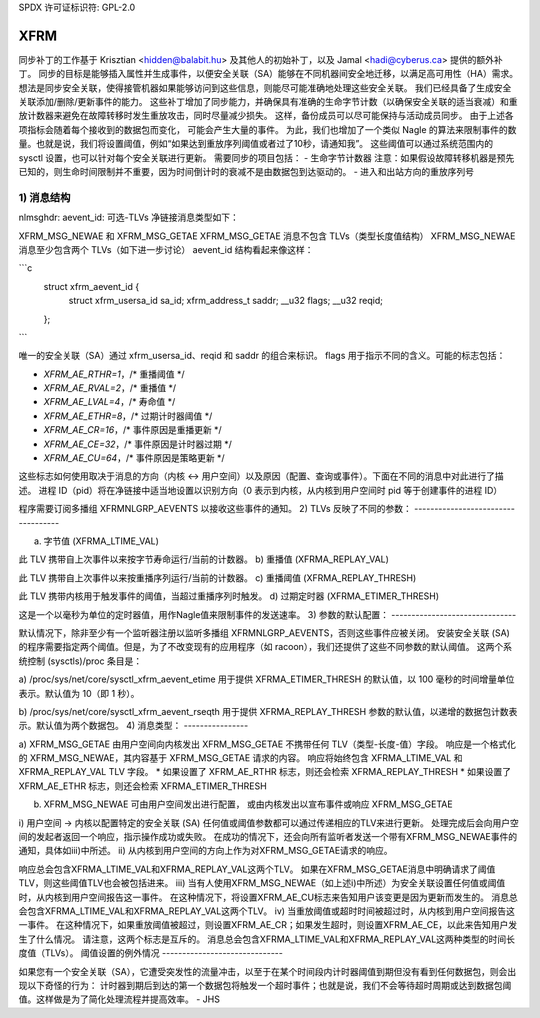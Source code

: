 SPDX 许可证标识符: GPL-2.0

====
XFRM
====

同步补丁的工作基于 Krisztian <hidden@balabit.hu> 及其他人的初始补丁，以及 Jamal <hadi@cyberus.ca> 提供的额外补丁。
同步的目标是能够插入属性并生成事件，以便安全关联（SA）能够在不同机器间安全地迁移，以满足高可用性（HA）需求。
想法是同步安全关联，使得接管机器如果能够访问到这些信息，则能尽可能准确地处理这些安全关联。
我们已经具备了生成安全关联添加/删除/更新事件的能力。
这些补丁增加了同步能力，并确保具有准确的生命字节计数（以确保安全关联的适当衰减）和重放计数器来避免在故障转移时发生重放攻击，同时尽量减少损失。
这样，备份成员可以尽可能保持与活动成员同步。
由于上述各项指标会随着每个接收到的数据包而变化，
可能会产生大量的事件。
为此，我们也增加了一个类似 Nagle 的算法来限制事件的数量。也就是说，我们将设置阈值，例如“如果达到重放序列阈值或者过了10秒，请通知我”。
这些阈值可以通过系统范围内的 sysctl 设置，也可以针对每个安全关联进行更新。
需要同步的项目包括：
- 生命字节计数器
注意：如果假设故障转移机器是预先已知的，则生命时间限制并不重要，因为时间倒计时的衰减不是由数据包到达驱动的。
- 进入和出站方向的重放序列号

1) 消息结构
----------------------
nlmsghdr: aevent_id: 可选-TLVs
净链接消息类型如下：

XFRM_MSG_NEWAE 和 XFRM_MSG_GETAE
XFRM_MSG_GETAE 消息不包含 TLVs（类型长度值结构）
XFRM_MSG_NEWAE 消息至少包含两个 TLVs（如下进一步讨论）
aevent_id 结构看起来像这样：

```c
   struct xfrm_aevent_id {
	     struct xfrm_usersa_id           sa_id;
	     xfrm_address_t                  saddr;
	     __u32                           flags;
	     __u32                           reqid;
   };
```

唯一的安全关联（SA）通过 xfrm_usersa_id、reqid 和 saddr 的组合来标识。
flags 用于指示不同的含义。可能的标志包括：

- `XFRM_AE_RTHR=1`，/* 重播阈值 */
- `XFRM_AE_RVAL=2`，/* 重播值 */
- `XFRM_AE_LVAL=4`，/* 寿命值 */
- `XFRM_AE_ETHR=8`，/* 过期计时器阈值 */
- `XFRM_AE_CR=16`，/* 事件原因是重播更新 */
- `XFRM_AE_CE=32`，/* 事件原因是计时器过期 */
- `XFRM_AE_CU=64`，/* 事件原因是策略更新 */

这些标志如何使用取决于消息的方向（内核 <-> 用户空间）以及原因（配置、查询或事件）。下面在不同的消息中对此进行了描述。
进程 ID（pid）将在净链接中适当地设置以识别方向（0 表示到内核，从内核到用户空间时 pid 等于创建事件的进程 ID）

程序需要订阅多播组 XFRMNLGRP_AEVENTS 以接收这些事件的通知。
2) TLVs 反映了不同的参数：
-----------------------------------

a) 字节值 (XFRMA_LTIME_VAL)

此 TLV 携带自上次事件以来按字节寿命运行/当前的计数器。
b) 重播值 (XFRMA_REPLAY_VAL)

此 TLV 携带自上次事件以来按重播序列运行/当前的计数器。
c) 重播阈值 (XFRMA_REPLAY_THRESH)

此 TLV 携带内核用于触发事件的阈值，当超过重播序列时触发。
d) 过期定时器 (XFRMA_ETIMER_THRESH)

这是一个以毫秒为单位的定时器值，用作Nagle值来限制事件的发送速率。
3) 参数的默认配置：
-------------------------------

默认情况下，除非至少有一个监听器注册以监听多播组 XFRMNLGRP_AEVENTS，否则这些事件应被关闭。
安装安全关联 (SA) 的程序需要指定两个阈值。但是，为了不改变现有的应用程序（如 racoon），我们还提供了这些不同参数的默认阈值。
这两个系统控制 (sysctls)/proc 条目是：

a) /proc/sys/net/core/sysctl_xfrm_aevent_etime
用于提供 XFRMA_ETIMER_THRESH 的默认值，以 100 毫秒的时间增量单位表示。默认值为 10（即 1 秒）。

b) /proc/sys/net/core/sysctl_xfrm_aevent_rseqth
用于提供 XFRMA_REPLAY_THRESH 参数的默认值，以递增的数据包计数表示。默认值为两个数据包。
4) 消息类型：
----------------

a) XFRM_MSG_GETAE 由用户空间向内核发出
XFRM_MSG_GETAE 不携带任何 TLV（类型-长度-值）字段。
响应是一个格式化的 XFRM_MSG_NEWAE，其内容基于 XFRM_MSG_GETAE 请求的内容。
响应将始终包含 XFRMA_LTIME_VAL 和 XFRMA_REPLAY_VAL TLV 字段。
* 如果设置了 XFRM_AE_RTHR 标志，则还会检索 XFRMA_REPLAY_THRESH
* 如果设置了 XFRM_AE_ETHR 标志，则还会检索 XFRMA_ETIMER_THRESH

b) XFRM_MSG_NEWAE 可由用户空间发出进行配置，
   或由内核发出以宣布事件或响应 XFRM_MSG_GETAE
i) 用户空间 → 内核以配置特定的安全关联 (SA)
任何值或阈值参数都可以通过传递相应的TLV来进行更新。
处理完成后会向用户空间的发起者返回一个响应，指示操作成功或失败。
在成功的情况下，还会向所有监听者发送一个带有XFRM_MSG_NEWAE事件的通知，具体如iii)中所述。
ii) 从内核到用户空间的方向上作为对XFRM_MSG_GETAE请求的响应。

响应总会包含XFRMA_LTIME_VAL和XFRMA_REPLAY_VAL这两个TLV。
如果在XFRM_MSG_GETAE消息中明确请求了阈值TLV，则这些阈值TLV也会被包括进来。
iii) 当有人使用XFRM_MSG_NEWAE（如上述i)中所述）为安全关联设置任何值或阈值时，从内核到用户空间报告这一事件。
在这种情况下，将设置XFRM_AE_CU标志来告知用户该变更是因为更新而发生的。
消息总会包含XFRMA_LTIME_VAL和XFRMA_REPLAY_VAL这两个TLV。
iv) 当重放阈值或超时时间被超过时，从内核到用户空间报告这一事件。
在这种情况下，如果重放阈值被超过，则设置XFRM_AE_CR；如果发生超时，则设置XFRM_AE_CE，以此来告知用户发生了什么情况。
请注意，这两个标志是互斥的。
消息总会包含XFRMA_LTIME_VAL和XFRMA_REPLAY_VAL这两种类型的时间长度值（TLVs）。
阈值设置的例外情况
------------------------------

如果您有一个安全关联（SA），它遭受突发性的流量冲击，以至于在某个时间段内计时器阈值到期但没有看到任何数据包，则会出现以下奇怪的行为：
计时器到期后到达的第一个数据包将触发一个超时事件；也就是说，我们不会等待超时周期或达到数据包阈值。这样做是为了简化处理流程并提高效率。
- JHS
